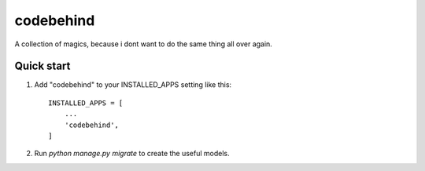 ============
codebehind
============

A collection of magics, because i dont want to do the same thing all over again.

Quick start
-----------

1. Add "codebehind" to your INSTALLED_APPS setting like this::

    INSTALLED_APPS = [
        ...
        'codebehind',
    ]

2. Run `python manage.py migrate` to create the useful models.

